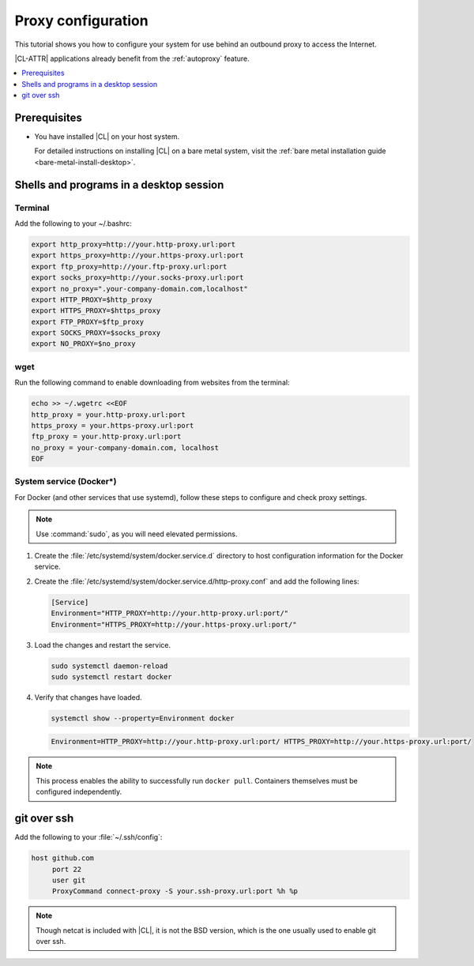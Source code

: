 .. _tutorial-proxy:

Proxy configuration
###################

This tutorial shows you how to configure your system for use behind an
outbound proxy to access the Internet.

|CL-ATTR| applications already benefit from the :ref:`autoproxy`
feature.

.. contents::
    :local:
    :depth: 1

Prerequisites
*************

* You have installed |CL| on your host system.

  For detailed instructions on installing |CL| on a bare metal system, visit
  the :ref:`bare metal installation guide <bare-metal-install-desktop>`.

Shells and programs in a desktop session
****************************************

Terminal
========

Add the following to your ~/.bashrc:

.. code-block:: bash

   export http_proxy=http://your.http-proxy.url:port
   export https_proxy=http://your.https-proxy.url:port
   export ftp_proxy=http://your.ftp-proxy.url:port
   export socks_proxy=http://your.socks-proxy.url:port
   export no_proxy=".your-company-domain.com,localhost"
   export HTTP_PROXY=$http_proxy
   export HTTPS_PROXY=$https_proxy
   export FTP_PROXY=$ftp_proxy
   export SOCKS_PROXY=$socks_proxy
   export NO_PROXY=$no_proxy

wget
====

Run the following command to enable downloading from websites from the terminal:

.. code-block:: bash

   echo >> ~/.wgetrc <<EOF
   http_proxy = your.http-proxy.url:port
   https_proxy = your.https-proxy.url:port
   ftp_proxy = your.http-proxy.url:port
   no_proxy = your-company-domain.com, localhost
   EOF

System service (Docker\*)
=========================

For Docker (and other services that use systemd), follow these steps to
configure and check proxy settings.

.. note::

   Use :command:`sudo`, as you will need elevated permissions.

#. Create the :file:`/etc/systemd/system/docker.service.d` directory to host
   configuration information for the Docker service.

#. Create the :file:`/etc/systemd/system/docker.service.d/http-proxy.conf`
   and add the following lines:

   .. code-block:: bash

      [Service]
      Environment="HTTP_PROXY=http://your.http-proxy.url:port/"
      Environment="HTTPS_PROXY=http://your.https-proxy.url:port/"

#. Load the changes and restart the service.

   .. code-block:: bash

      sudo systemctl daemon-reload
      sudo systemctl restart docker

#. Verify that changes have loaded.

   .. code-block:: bash

      systemctl show --property=Environment docker

   .. code-block:: console

      Environment=HTTP_PROXY=http://your.http-proxy.url:port/ HTTPS_PROXY=http://your.https-proxy.url:port/

.. note::

   This process enables the ability to successfully run ``docker pull``.
   Containers themselves must be configured independently.

git over ssh
************

Add the following to your :file:`~/.ssh/config`:

.. code-block:: bash

   host github.com
        port 22
        user git
        ProxyCommand connect-proxy -S your.ssh-proxy.url:port %h %p

.. note::

   Though netcat is included with |CL|, it is not the BSD version,
   which is the one usually used to enable git over ssh.